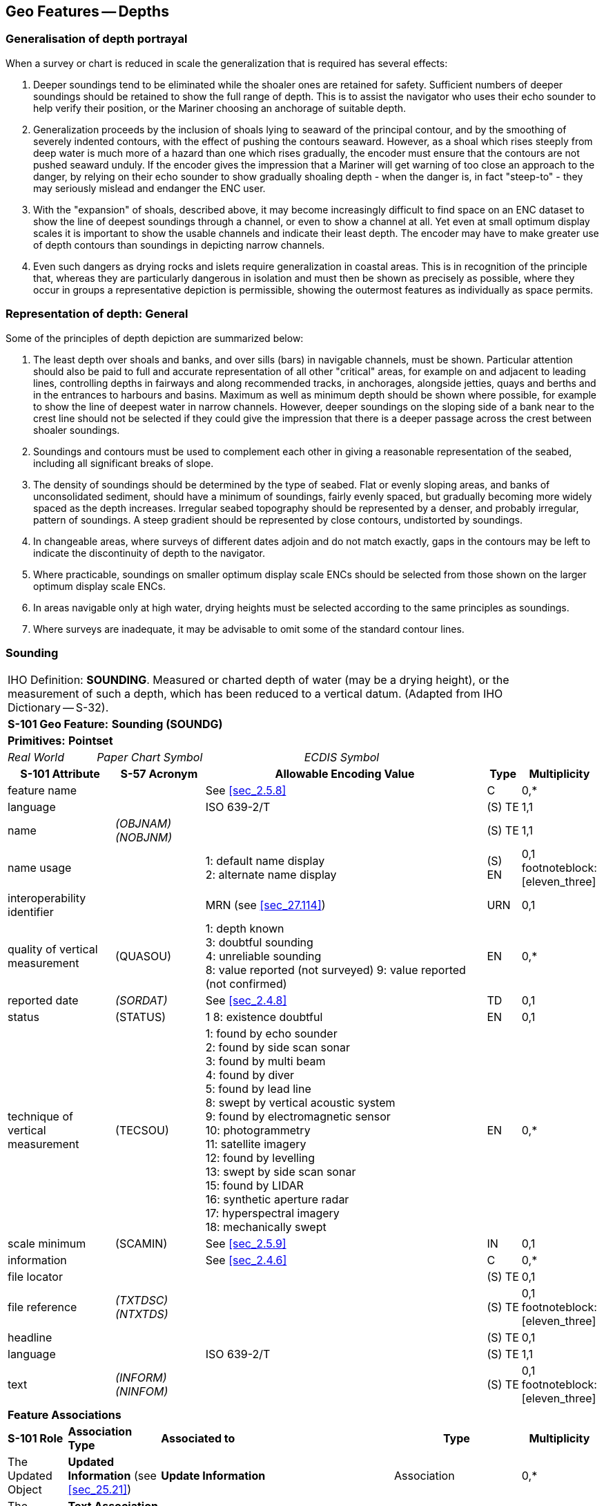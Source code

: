 
[[sec_11]]
== Geo Features -- Depths

[[sec_11.1]]
=== Generalisation of depth portrayal

When a survey or chart is reduced in scale the generalization that is required has several effects:

a. Deeper soundings tend to be eliminated while the shoaler ones are retained for safety. Sufficient numbers of deeper soundings should be retained to show the full range of depth. This is to assist the navigator who uses their echo sounder to help verify their position, or the Mariner choosing an anchorage of suitable depth.

b. Generalization proceeds by the inclusion of shoals lying to seaward of the principal contour, and by the smoothing of severely indented contours, with the effect of pushing the contours seaward. However, as a shoal which rises steeply from deep water is much more of a hazard than one which rises gradually, the encoder must ensure that the contours are not pushed seaward unduly. If the encoder gives the impression that a Mariner will get warning of too close an approach to the danger, by relying on their echo sounder to show gradually shoaling depth - when the danger is, in fact "steep-to" - they may seriously mislead and endanger the ENC user.

c. With the "expansion" of shoals, described above, it may become increasingly difficult to find space on an ENC dataset to show the line of deepest soundings through a channel, or even to show a channel at all. Yet even at small optimum display scales it is important to show the usable channels and indicate their least depth. The encoder may have to make greater use of depth contours than soundings in depicting narrow channels.

d. Even such dangers as drying rocks and islets require generalization in coastal areas. This is in recognition of the principle that, whereas they are particularly dangerous in isolation and must then be shown as precisely as possible, where they occur in groups a representative depiction is permissible, showing the outermost features as individually as space permits.

[[sec_11.2]]
=== Representation of depth: General

Some of the principles of depth depiction are summarized below:

. The least depth over shoals and banks, and over sills (bars) in navigable channels, must be shown. Particular attention should also be paid to full and accurate representation of all other "critical" areas, for example on and adjacent to leading lines, controlling depths in fairways and along recommended tracks, in anchorages, alongside jetties, quays and berths and in the entrances to harbours and basins. Maximum as well as minimum depth should be shown where possible, for example to show the line of deepest water in narrow channels. However, deeper soundings on the sloping side of a bank near to the crest line should not be selected if they could give the impression that there is a deeper passage across the crest between shoaler soundings.

. Soundings and contours must be used to complement each other in giving a reasonable representation of the seabed, including all significant breaks of slope.

. The density of soundings should be determined by the type of seabed. Flat or evenly sloping areas, and banks of unconsolidated sediment, should have a minimum of soundings, fairly evenly spaced, but gradually becoming more widely spaced as the depth increases. Irregular seabed topography should be represented by a denser, and probably irregular, pattern of soundings. A steep gradient should be represented by close contours, undistorted by soundings.

. In changeable areas, where surveys of different dates adjoin and do not match exactly, gaps in the contours may be left to indicate the discontinuity of depth to the navigator.

. Where practicable, soundings on smaller optimum display scale ENCs should be selected from those shown on the larger optimum display scale ENCs.

. In areas navigable only at high water, drying heights must be selected according to the same principles as soundings.

. Where surveys are inadequate, it may be advisable to omit some of the standard contour lines.

[[sec_11.3]]
=== Sounding

[cols="192,102,64,158,158,386,351,351,84,154", options="unnumbered"]
|===
9+| [underline]#IHO Definition:# *SOUNDING*. Measured or charted depth of water (may be a drying height), or the measurement of such a depth, which has been reduced to a vertical datum. (Adapted from IHO Dictionary -- S-32). |
9+| *[underline]#S-101 Geo Feature:#* *Sounding (SOUNDG)* |
9+| *[underline]#Primitives:#* *Pointset* |
2+| _Real World_

4+| _Paper Chart Symbol_

3+| _ECDIS Symbol_

|

3+h| S-101 Attribute 2+h| S-57 Acronym 3+h| Allowable Encoding Value h| Type h| Multiplicity
3+| feature name
2+|

3+| See <<sec_2.5.8>>
| C
| 0,*

3+| language
2+|

3+| ISO 639-2/T
| (S) TE
| 1,1

3+| name
2+| _(OBJNAM) (NOBJNM)_
3+|

| (S) TE
| 1,1

3+| name usage
2+|

3+|
1: default name display +
2: alternate name display +
| (S) EN
| 0,1 footnoteblock:[eleven_three]

3+| interoperability identifier
2+|

3+| MRN (see <<sec_27.114>>)
| URN
| 0,1

3+| quality of vertical measurement 2+| (QUASOU) 3+|
1: depth known +
3: doubtful sounding +
4: unreliable sounding +
8: value reported (not surveyed)
9: value reported (not confirmed) | EN | 0,*
3+| reported date 2+| _(SORDAT)_ 3+| See <<sec_2.4.8>> | TD | 0,1
3+| status 2+| (STATUS) 3+| 1
8: existence doubtful | EN | 0,1
3+| technique of vertical measurement 2+| (TECSOU) 3+|
1: found by echo sounder +
2: found by side scan sonar +
3: found by multi beam +
4: found by diver +
5: found by lead line +
8: swept by vertical acoustic system +
9: found by electromagnetic sensor +
10: photogrammetry +
11: satellite imagery +
12: found by levelling +
13: swept by side scan sonar +
15: found by LIDAR +
16: synthetic aperture radar +
17: hyperspectral imagery +
18: mechanically swept | EN | 0,*
3+| scale minimum 2+| (SCAMIN) 3+| See <<sec_2.5.9>> | IN | 0,1
3+| information
2+|

3+| See <<sec_2.4.6>>
| C
| 0,*

3+| file locator
2+|

3+|

| (S) TE
| 0,1

3+| file reference
2+| _(TXTDSC) (NTXTDS)_
3+|

| (S) TE
| 0,1 footnoteblock:[eleven_three]

3+| headline
2+|

3+|

| (S) TE
| 0,1

3+| language
2+|

3+| ISO 639-2/T
| (S) TE
| 1,1

3+| text
2+| _(INFORM) (NINFOM)_
3+|

| (S) TE
| 0,1 footnoteblock:[eleven_three]

9+| *Feature Associations* |
| *S-101 Role* 3+| *Association Type* 3+| *Associated to* 2+h| Type h| Multiplicity
| The Updated Object 3+| *Updated Information* (see <<sec_25.21>>) 3+| *Update Information* 2+| Association | 0,*
| The Position Provider 3+| *Text Association* (see <<sec_25.17>>). 3+| *Text Placement* 2+| Composition | 0,1
| - 3+| *Additional Information* (see <<sec_25.1>>) 3+| *Nautical Information* 2+| Association | 0,*
| - 3+| *Spatial Association* (see <<sec_25.15>>) 3+| *Spatial Quality* 2+| Association | 0,*

|===

[[eleven_three]]
[NOTE]
--
Complex attribute *feature name*, sub-attribute *name usage* is mandatory if the name is intended to be displayed when display of names is enabled by the Mariner. See <<sec_2.5.8>>.

For each instance of *information*, at least one of the sub-attributes *file reference* or *text* must be populated.
--

[underline]#INT 1 Reference:# I 10, 14, 15

[[sec_11.3.1]]
==== Soundings (see S-4 -- B-412 and B-413.1)

A sounding associated with a rock or coral pinnacle which is an obstruction to navigation must be encoded using the feature *Underwater/Awash Rock* (INT1 -- K14, see <<sec_13.4>>) with attribute *value of sounding* populated with the value of the sounding.

The geometry of soundings and no bottom found depths (see <<sec_11.8>>) is held in a 3-dimensional array (latitude, longitude, depth). In the interests of efficiency, multiple soundings should be encoded in one spatial type (known as "grouping" of soundings), provided that all the spatial and geo feature attributes are common to the group and all soundings in the group are related to the same sounding datum (see <<sec_3.9>>).

As the sounding multiplication factor (CMFZ) for ENC is 10, soundings may be encoded to one decimal place of a metre. Drying soundings must be indicated by a negative value.

For soundings surrounded by a danger line, see <<sec_13.1;and!sec_13.2>>.

Population of the attributes *quality of vertical measurement*, *reported date* and the spatial attribute *quality of horizontal measurement* are described in the Table below:

[[table_11-1]]
.Soundings -- Attribute encoding
[cols="192,102,64,158,158,386"]
|===
h| Sounding h| S-4 h| INT 1 h| quality of horizontal measurement h| quality of vertical measurement h| Remarks

| In true position | B-412.1 | I10 | | _1_ or _<undefined>_ |

| Out of position on paper chart | B-412.2 | I11I12 | | _1_ or _<undefined>_
| Spatial type must be encoded at the true position. There is no "sounding, out of position" in an ENC.

| Lower reliability | B-412.4 | I14 | _4_ | _4_ |

| Drying | B-413 | I15 | | _1_ or _<undefined>_ | Negative value

| Doubtful | B-424.4 | I2 | | _3_
| Existence doubtful should be encoded using *status* = _18_

| Reported but not confirmed | | I3I4 | _4_ | _9_
| If available, the year of report must be encoded using the attribute *reported date*

|===

[underline]#Remarks:#

* Encoders are advised to use caution when considering encoding soundings that are shoaler than the range of depth of the surrounding depth area, as *Sounding* features will not be displayed when utilising some ECDIS display settings. Where it is considered that a sounding that is shoaler than the range of depth of the surrounding depth area may be a hazard to navigation, encoders should preferably conduct further investigation of source material in order to encode additional depth contour and depth area information more relevant to the sounding. Alternatively, encoders may consider using an alternate feature (for example*Obstruction*) to encode the depth.
* The attribute *technique of vertical measurement* must only be populated for *Sounding* features if it is different from the value of *technique of vertical measurement* encoded on an overlapping *Quality of Survey* feature (see <<sec_3.11>>); and the information is considered to be important to navigation.
* Where *Sounding* features are covered by the Meta feature *Quality of Survey*, the attribute *quality of vertical measurement* must not be populated unless different from the value of *quality of vertical measurement* populated for the *Quality of Survey*.
* An instance of the information type *Spatial Quality* (see <<sec_25.4>>) may be associated to the sounding geometry, using the association *Spatial Association*, to indicate, where required, that the horizontal position and/or the vertical uncertainty for the sounding(s) is of different (higher or lower) accuracy than indicated by the underlying *Quality of Bathymetric Data* Meta feature (see <<sec_3.8>>). See also <<sec_3.8.1.3>>(Sounding uncertainty).
* Where a named isolated shoal is indicated in the dataset by a single encoded sounding, the name of the shoal must be encoded, where required, using the complex attribute *feature name* on the *Sounding* feature. Where the named isolated shoal is indicated by two or more soundings (and possibly other submerged features), the name of the shoal must be encoded, where required, using a *Sea Area/Named Water Area* feature (see <<sec_2.5.8;and!sec_9.1>>).
* Encoders must exercise caution when using the option to group soundings; particularly where they are included in an ENC Update as this may impact negatively on ECDIS performance regarding Mariner interrogation of Updates. When grouping soundings in an ENC dataset, creation of excessively large sounding groups should be avoided so as to reduce the impact when a sounding is to be removed by ENC Update; and new soundings to be added by ENC Update should not be added to already existing sounding groups.
* For depths indicated as no bottom found, see <<sec_11.8>>.

[underline]#Distinction:# Depth Area; Depth -- No Bottom Found; Obstruction; Underwater/Awash Rock; Wreck.

[[sec_11.4]]
=== Dredged area

[cols="539,804,804,804,804,804,804,804,294,539", options="unnumbered"]
|===
10+| [underline]#IHO Definition:# *DREDGED AREA*. An area of the bottom of a body of water which has been deepened by dredging. (IHO Dictionary -- S-32).
10+| *[underline]#S-101 Geo Feature:#* *Dredged Area (DRGARE)*
10+| *[underline]#Primitives:#* *Surface*

2+| _Real World_ 4+| _Paper Chart Symbol_ 4+| _ECDIS Symbol_

3+h| S-101 Attribute 2+h| S-57 Acronym 3+h| Allowable Encoding Value h| Type h| Multiplicity
3+| depth range maximum value 2+| (DRVAL2) 3+| DRVAL2 >= DRVAL1 | RE | 0,1
3+| depth range minimum value 2+| (DRVAL1) 3+| DRVAL1 <= DRVAL2 | RE | 1,1
3+| dredged date
2+| _(SORDAT)_
3+|

| TD
| 0,1

3+| feature name
2+|

3+| See <<sec_2.5.8>>
| C
| 0,*

3+| language
2+|

3+| ISO 639-2/T
| (S) TE
| 1,1

3+| name
2+| _(OBJNAM) (NOBJNM)_
3+|

| (S) TE
| 1,1

3+| name usage
2+|

3+|
1: default name display +
2: alternate name display +
| (S) EN
| 0,1 footnoteblock:[eleven_four]

3+| interoperability identifier
2+|

3+| MRN (see <<sec_27.114>>)
| URN
| 0,1

3+| maximum permitted draught
2+|

3+|

| RE
| 0,1

3+| quality of vertical measurement 2+| (QUASOU) 3+|
10: maintained depth +
11: not regularly maintained | EN | 0,1
3+| restriction 2+| (RESTRN) 3+|
1: anchoring prohibited +
2: anchoring restricted +
3: fishing prohibited +
4: fishing restricted +
5: trawling prohibited +
6: trawling restricted +
8: entry restricted +
11: diving prohibited +
12: diving restricted +
13: no wake +
16: discharging prohibited +
17: discharging restricted +
18: industrial or mineral exploration/development prohibited
19: industrial or mineral exploration/development restricted
20: drilling prohibited +
21: drilling restricted +
23: cargo transhipment (lightening) prohibited
25: stopping prohibited +
27: speed restricted +
39: swimming prohibited | EN | 0,*
3+| technique of vertical measurement 2+| (TECSOU) 3+|
1: found by echo sounder +
2: found by side scan sonar +
3: found by multi beam +
8: swept by vertical acoustic system +
9: found by electromagnetic sensor +
13: swept by side scan sonar +
15: found by LIDAR +
16: synthetic aperture radar +
17: hyperspectral imagery18 : mechanically swept | EN | 0,*
3+| vertical uncertainty
2+| _(SOUACC)_
3+|

| C
| 0,1

3+| uncertainty fixed
2+|

3+|

| (S) RE
| 1,1

3+| uncertainty variable factor
2+|

3+|

| (S) RE
| 0,1

3+| vessel speed limit
2+|

3+|

| C
| 0,*

3+| speed limit
2+|

3+|

| (S) RE
| 1,1

3+| speed units
2+|

3+|
2: kilometres per hour +
3: miles per hour +
4: knots +
| (S) EN
| 1,1

3+| vessel class
2+|

3+|

| (S) TE
| 0,1

3+| information
2+|

3+| See <<sec_2.4.6>>
| C
| 0,*

3+| file locator
2+|

3+|

| (S) TE
| 0,1

3+| file reference
2+| _(TXTDSC) (NTXTDS)_
3+|

| (S) TE
| 0,1 footnoteblock:[eleven_four]

3+| headline
2+|

3+|

| (S) TE
| 0,1

3+| language
2+|

3+| ISO 639-2/T
| (S) TE
| 1,1

3+| text
2+| _(INFORM) (NINFOM)_
3+|

| (S) TE
| 0,1 footnoteblock:[eleven_four]

10+| *Feature Associations*
| *S-101 Role* 3+| *Association Type* 3+| *Associated to* 2+h| Type h| Multiplicity
| The Auxiliary Feature 3+| *Fairway Auxiliary* (see <<sec_25.8>>) 3+| *Fairway* 2+| Association | 0,*
| The Updated Object 3+| *Updated Information* (see <<sec_25.21>>) 3+| *Update Information* 2+| Association | 0,*
| The Position Provider 3+| *Text Association* (see <<sec_25.17>>). 3+| *Text Placement* 2+| Composition | 0,1
| - 3+| *Additional Information* (see <<sec_25.1>>) 3+| *Nautical Information* 2+| Association | 0,*
| - 3+| *Spatial Association* (see <<sec_25.15>>) 3+| *Spatial Quality* 2+| Association | 0,*

|===

[[eleven_four]]
[NOTE]
--
Complex attribute *feature name*, sub-attribute *name usage* is mandatory if the name is intended to be displayed when display of names is enabled by the Mariner. See <<sec_2.5.8>>.

For each instance of *information*, at least one of the sub-attributes *file reference* or *text* must be populated.
--

[underline]#INT 1 Reference:# I 20-23

[[sec_11.4.1]]
==== Dredged areas (see S-4 -- B-414)

If it is required to encode dredged areas, this must be done using the feature *Dredged Area*.

[underline]#Remarks:#

* The attribute *depth range minimum value* must be used to encode the dredged depth for the dredged area. Where required, the attribute *depth range maximum depth* must be used to encode the deeper depth where a range of depths for the dredged area is indicated on the source.
* The boundary of a dredged area should not have coincident curve geo features encoded, unless part of the boundary corresponds to the shoreline (see <<sec_5.3.1>>).
* Dredged areas are often subject to siltation, resulting in shoaler depths being identified in the dredged area than the designed dredged depth. Where required, the shoal depths should be encoded using *Sounding*, with the appropriate underlying depth information (*Depth Area* and, if required, *Depth Contour*) to support the depths. Alternatively, the attribute *depth range maximum value* for the *Dredged Area* may be set to the designed dredged depth for the dredged area, and the attribute *depth range minimum value* set to the value of the shoalest depth, or a *Caution Area* feature may be encoded covering the shoaler depth area with the depth information provided using the complex attribute *information* (see <<sec_2.4.6>>). Where the shoal depths are close to the edge of the dredged area, the dredged area limit may be adjusted to exclude the shoal depths from the surface. See also S-4 -- B-414.5.
* The attribute *source date* may be used to encode the year of the latest control survey for dredged areas where the dredged depth is not maintained. For dredged areas where the dredged depth is maintained, it is not required to indicate the year of dredging.
* Where the complex attribute *vertical uncertainty* is populated for a *Dredged Area* feature, it must not be equivalent to or degrade the uncertainty indicated by the complex attribute *vertical uncertainty* for the underlying *Quality of Bathymetric Data* Meta feature (see <<sec_3.8;and!sec_24.5>>).
* For additional guidance regarding the encoding of vessel speed limits, see <<sec_17.4>>.
* *Dredged Area* features are part of the Skin of the Earth.

[underline]#Distinction:# Depth Area; Dumping Ground; Swept Area.

[[sec_11.5]]
=== Swept area

[cols="539,804,804,804,804,804,804,804,294,539", options="unnumbered"]
|===
10+| [underline]#IHO Definition:# *SWEPT AREA*. An area that has been determined to be clear of navigational dangers to a specified depth. (IHO Dictionary -- S-32).
10+| *[underline]#S-101 Geo Feature:#* *Swept Area (SWPARE)*
10+| *[underline]#Primitives:#* *Surface*

2+| _Real World_ 4+| _Paper Chart Symbol_ 4+| _ECDIS Symbol_

3+h| S-101 Attribute 2+h| S-57 Acronym 3+h| Allowable Encoding Value h| Type h| Multiplicity
3+| depth range minimum value
2+| (DRVAL1)
3+|

| RE
| 1,1

3+| interoperability identifier
2+|

3+| MRN (see <<sec_27.114>>)
| URN
| 0,1

3+| swept date
2+| _(SORDAT)_
3+|

| TD
| 0,1

3+| scale minimum 2+| (SCAMIN) 3+| See <<sec_2.5.9>> | IN | 0,1
3+| information
2+|

3+| See <<sec_2.4.6>>
| C
| 0,*

3+| file locator
2+|

3+|

| (S) TE
| 0,1

3+| file reference
2+| _(TXTDSC) (NTXTDS)_
3+|

| (S) TE
| 0,1 footnote:eleven_five[For each instance of *information*, at least one of the sub-attributes *file reference* or *text* must be populated.]

3+| headline
2+|

3+|

| (S) TE
| 0,1

3+| language
2+|

3+| ISO 639-2/T
| (S) TE
| 1,1

3+| text
2+| _(INFORM) (NINFOM)_
3+|

| (S) TE
| 0,1 footnote:eleven_five[]

10+| *Feature Associations*
| *S-101 Role* 3+| *Association Type* 3+| *Associated to* 2+h| Type h| Multiplicity
| The Auxiliary Feature 3+| *Fairway Auxiliary* (see <<sec_25.8>>) 3+| *Fairway* 2+| Association | 0,*
| The Updated Object 3+| *Updated Information* (see <<sec_25.21>>) 3+| *Update Information* 2+| Association | 0,*
| The Position Provider 3+| *Text Association* (see <<sec_25.17>>). 3+| *Text Placement* 2+| Composition | 0,1
| - 3+| *Additional Information* (see <<sec_25.1>>) 3+| *Nautical Information* 2+| Association | 0,*
| - 3+| *Spatial Association* (see <<sec_25.15>>) 3+| *Spatial Quality* 2+| Association | 0,*

|===

[underline]#INT 1 Reference:# I 24

[[sec_11.5.1]]
==== Swept areas (see S-4 -- B-415)

If it is required to encode a swept area, it must be done using the feature *Swept Area*.

Spot soundings and depth contours shown in these areas must be encoded using *Sounding* and *Depth Contour* features. A Meta feature *Quality of Bathymetric Data* must be encoded to provide quality information for the *Swept Area* (see <<sec_3.8>>). The *depth range maximum* value for the *Quality of Bathymetric Data* feature must be equal to the swept depth (*depth range minimum*) value for the *Swept Area*. The complex attribute*vertical uncertainty* (*uncertainty fixed*) may be used on the *Quality of Bathymetric Data* or on the associated *Spatial* **Quality** feature (see <<sec_24.5>>) to specify the uncertainty of the swept depth value, or otherwise must be populated as __0__; *horizontal position uncertainty* (*uncertainty fixed*) on the *Quality of Bathymetric Data* or on the associated *Spatial* **Quality** must be populated as _0_. Where required, a separate *Quality of Bathymetric Data* feature must be encoded to provide depth or positional accuracy information for any underlying bathymetry within the swept area.

[[fig_11-1]]
.Swept areas -- Quality of bathymetric data
image::figure-11-1.png["",657,402]

Even if the area contains no spot soundings or depth contours, a *Swept Area* feature must overlap *Depth Area* or *Dredged Area* features. If there is insufficient depth information to allow the attributes *depth range minimum value* and *depth range maximum value* to be encoded on a *Depth Area* or *Dredged Area* feature, *depth range minimum value* should be set to the swept depth and *depth range maximum value* should be set to an empty (null) value.

[underline]#Remarks:#

* The attribute *depth range minimum value* must be used to encode the swept depth for the swept area.
* Where required, the date of sweeping must be populated using the attribute *swept date*.
* *Swept Area* features must not overlap.

[underline]#Distinction:# Depth Area; Dredged Area; Unsurveyed Area.

[[sec_11.6]]
=== Depth contour

[cols="539,804,804,804,804,804,804,804,294,539", options="unnumbered"]
|===
10+| [underline]#IHO Definition:# *DEPTH CONTOUR*. A line connecting points of equal water depth which is sometimes significantly displaced outside of soundings, symbols, and other chart detail for clarity as well as generalization. Depth contours therefore often represent an approximate location of the line of equal depth as related to the surveyed line delineated on the source. (IHO Dictionary -- S-32).
10+| *[underline]#S-101 Geo Feature:#* *Depth Contour (DEPCNT)*
10+| *[underline]#Primitives:#* *Curve*

2+| _Real World_ 4+| _Paper Chart Symbol_ 4+| _ECDIS Symbol_

3+h| S-101 Attribute 2+h| S-57 Acronym 3+h| Allowable Encoding Value h| Type h| Multiplicity
3+| interoperability identifier
2+|

3+| MRN (see <<sec_27.114>>)
| URN
| 0,1

3+| value of depth contour
2+| (VALDCO)
3+|

| RE
| 1,1

3+| scale minimum 2+| (SCAMIN) 3+| See <<sec_2.5.9>> | IN | 0,1
3+| information
2+|

3+| See <<sec_2.4.6>>
| C
| 0,*

3+| file locator
2+|

3+|

| (S) TE
| 0,1

3+| file reference
2+| _(TXTDSC) (NTXTDS)_
3+|

| (S) TE
| 0,1 footnote:eleven_six[For each instance of *information*, at least one of the sub-attributes *file reference* or *text* must be populated.]

3+| headline
2+|

3+|

| (S) TE
| 0,1

3+| language
2+|

3+| ISO 639-2/T
| (S) TE
| 1,1

3+| text
2+| _(INFORM) (NINFOM)_
3+|

| (S) TE
| 0,1 footnote:eleven_six[]

10+| *Feature Associations*
| *S-101 Role* 3+| *Association Type* 3+| *Associated to* 2+h| Type h| Multiplicity
| The Updated Object 3+| *Updated Information* (see <<sec_25.21>>) 3+| *Update Information* 2+| Association | 0,*
| - 3+| *Additional Information* (see <<sec_25.1>>) 3+| *Nautical Information* 2+| Association | 0,*
| - 3+| *Spatial Association* (see <<sec_25.15>>) 3+| *Spatial Quality* 2+| Association | 0,*

|===

[underline]#INT 1 Reference:# I 15, 30, 31

[[sec_11.6.1]]
==== Depth contours (see S-4 -- B-404.2; B-410; B-411 to B-411.5; B-413 and B-413.1)

The standard series of depth contour linesto be encoded for ENC is: drying line (0 contour -- where tides are appreciable), 2, 5, 10, 15, 20, 30, 50, 100, 200, 300, 400, 500, 1000, 2000 metres, etc. The 2, 5 and/or 15 metre contours may be omitted where they serve no useful purpose, and on smaller optimum display scale ENC data all depth contours to 30 metres (1:1500000 and 1:3000000 optimum display scales) or 200 metres (1:10000000 optimum display scale) should be omitted. It is not necessary for the complete sequence of contours to be shown, for example on steep slopes and around isolated pinnacles.

Supplementary contours, for example at 3, 8, 25, 40, 75 metres and multiples of 10 or 100 metres may be shown, if the available data permit, to delineate particular bathymetric features where soundings would otherwise be the only depth information over a large area, or for the benefit of particular categories of shipping. The 2500 metre contour may be required for measuring Continental Shelf limits (see UNCLOS Article 76).

On the larger optimum display scale ENC datasets, for example datasets intended for harbour navigation or berthing; or in areas where vessel under keel clearance is critical, a smaller contour interval may be used (for example 1 metre, or 0.1 metre if it is desired to provide the same depth accuracy as for soundings) in the depth range suitable for the deepest draught vessels that may navigate in the area. Such encoding is intended to best utilize the safety depth indication functionality of the ECDIS.

The boundary of a drying rocky area (see INT1 - J20) or coral reef (see INT1 - J22) may be coincident with the zero metre contour (see '_fg_' in the Figure). If it is required to encode this boundary, it must be done using the feature *Depth Contour* with the attribute *value of depth contour* = _0_.

On the source, the presentation of contours in areas of steep slope is sometimes generalised so that closely spaced contours are removed to leave a single contour (see '_ab_' in Figure). In such cases, this contour must be encoded using the shallowest depth of the slope.

Wherever possible, contours must be closed, or connected to the border of the dataset, a coastline feature or another contour, in order to define closed areas.

Spatial quality associated with contours may be encoded using the *Spatial Quality* information type, attribute *quality of* **horizontal measurement** (see <<sec_28.14>>). This should only be encoded if the spatial quality of the contour(s) is different to that indicated for the overall quality of the bathymetric data in the area as described for the underlying *Quality of Bathymetric Data* Meta feature (see <<sec_3.8>>). However, in order to provide an additional indication to the mariner of areas of lower reliability bathymetric data, contours in depths of 30 metres or less may have the attribute *quality of* **horizontal measurement** on the associated *Spatial Quality* information type populated with value _4_ (approximate).

[[fig_11-2]]
.Depth contours
image::figure-11-1.png[286,459]

[underline]#Remarks:#

* Encoded drying contours must be indicated by negative values for the attribute *value of depth contour*.

[underline]#Distinction:# Coastline; Depth Area; Sounding.

[[sec_11.7]]
=== Depth area

[cols="539,804,804,804,804,804,804,804,294,539", options="unnumbered"]
|===
10+| [underline]#IHO Definition:# *DEPTH AREA*. A water area whose depth is within a defined range of values. (S-57 Edition 3.1, Appendix A -- Chapter 1, Page 1.51, November 2000).
10+| *[underline]#S-101 Geo Feature:#* *Depth Area (DEPARE)*
10+| *[underline]#Primitives:#* *Surface*

2+| _Real World_ 4+| _Paper Chart Symbol_ 4+| _ECDIS Symbol_

3+h| S-101 Attribute 2+h| S-57 Acronym 3+h| Allowable Encoding Value h| Type h| Multiplicity
3+| depth range maximum value 2+| (DRVAL2) 3+| DRVAL2 > DRVAL1 | RE | 1,1
3+| depth range minimum value 2+| (DRVAL1) 3+| DRVAL1 < DRVAL2 | RE | 1,1
3+| interoperability identifier
2+|

3+| MRN (see <<sec_27.114>>)
| URN
| 0,1

3+| information
2+|

3+| See <<sec_2.4.6>>
| C
| 0,*

3+| file locator
2+|

3+|

| (S) TE
| 0,1

3+| file reference
2+| _(TXTDSC) (NTXTDS)_
3+|

| (S) TE
| 0,1 footnote:eleven_seven[For each instance of *information*, at least one of the sub-attributes *file reference* or *text* must be populated.]

3+| headline
2+|

3+|

| (S) TE
| 0,1

3+| language
2+|

3+| ISO 639-2/T
| (S) TE
| 1,1

3+| text
2+| _(INFORM) (NINFOM)_
3+|

| (S) TE
| 0,1 footnote:eleven_seven[]

10+| *Feature Associations*
| *S-101 Role* 3+| *Association Type* 3+| *Associated to* 2+h| Type h| Multiplicity
| The Updated Object 3+| *Updated Information* (see <<sec_25.21>>) 3+| *Update Information* 2+| Association | 0,*
| - 3+| *Additional Information* (see <<sec_25.1>>) 3+| *Nautical Information* 2+| Association | 0,*
| - 3+| *Spatial Association* (see <<sec_25.15>>) 3+| *Spatial Quality* 2+| Association | 0,*

|===

[underline]#INT 1 Reference:#

[[sec_11.7.1]]
==== Depth areas (see S-4 -- B-410)

The sea area, the intertidal area and the navigable parts of rivers, lakes and canals must be divided into depth areas, each of them having a range of depth.

As many depth areas as possible must be created using encoded depth contours.

[underline]#Remarks:#

* The value of *depth range maximum value* for the deepest *Depth Area* on the ENC dataset should be encoded with the next deepest depth contour from the standard range of depth contours appropriate to the optimum display scale of the ENC data (see <<sec_11.6.1>>), noting that the depth ranges used for adjoining ENC datasets of the same or similar optimum display scale must also be considered.
* *Depth Area* features are part of the Skin of the Earth.

[[sec_11.7.2]]
==== Geometry of depth areas

Where surfaces are not closed on the source, it may be necessary to close these surfaces using edges without associated curve features. This is mandatory at the boundary of a dataset (see <<fig_11-3>> below).

In <<fig_11-3>> below, the annotation "**min**" equates to the attribute *depth range minimum value* and the annotation "**max**" equates to the attribute *depth range maximum value*.

[[fig_11-3]]
.Geometry of depth areas
image::figure-11-3.png[545,204]

[underline]#Remarks:#

* For short isolated sections of *Depth Contour* features such as (_fi_), it is up to the producing authority whether to encode the small areas (_efije_ and _fghif_) as separate *Depth Area* features, or to encode only the curve (_fi_) as a floating *Depth Contour* feature within a single *Depth Area* (_abcda_) having attributes *depth range minimum value* = _5_ and *depth range maximum value* = _20_.

NOTE: In <<fig_11-3>>, if the optional *Depth Area* features are encoded, the depth area (_abcda_) will be split into two separate *Depth Area* features (_abgea_) and (_jhcdj_), both having *depth range minimum value* = _5_ and *depth range maximum value* = _20_.

[[sec_11.7.3]]
==== Use of attributes depth range minimum value and depth range maximum value for depth areas in general

For each depth area, *depth range minimum value* and *depth range maximum value* should be encoded with the values corresponding to the shallowest and deepest depths in that area. These values, except for the shallowest and deepest areas, should be chosen from the values of the depth contours encoded in the dataset, however the values for isolated shallow or deep areas may be taken from the shallowest or deepest measured depth (see items 2 and 3 in <<fig_11-4>> below).

A drying area, within which a drying height is indicated without a true position, should be encoded using a *Depth Area* feature, with *depth range minimum value* set to the value of the drying height and *depth range maximum value* set to a dataset contour value (usually zero). Alternatively, *depth range minimum value* for the *Depth Area* may be set to --H (see NOTE (a) associated with <<fig_11-4>> below for definition of H), with the drying height encoded using the complex attribute *information* (see <<sec_2.4.6>>), sub-attribute *text*(for example_Dries 1.4_).

If a depth area is adjacent to a non-navigable waterway, a closing curve (that is, no curve geo feature) should be encoded at the boundary between navigable and non-navigable waters. See <<sec_11.7.4>>.

In <<fig_11-4>> below, the annotation "**min**" equates to the attribute *depth range minimum value* and the annotation "**max**" equates to the attribute *depth range maximum value*.

[[fig_11-4]]
.Depth areas
image::figure-11-4.png[454,442]

**NOTE (a)**: H = Height of the coastline datum above sounding datum, or a rounded value (for example (1) the value of the highest drying contour indicated on the source document; or (2) zero, if the coastline datum is the same as the sounding datum).

In the following clauses, the paragraph numbers refer to the item numbers in <<fig_11-4>>. These clauses do not cover all encoding scenarios.

. If the depth area is bounded by two or more depth contours:
+
--
* *depth range minimum value* should take the value of the dataset depth contour immediately shallower than the value of *depth range maximum value*.
* *depth range maximum value* should take the value of the deepest depth contour bounding the area.
--

. If the depth area is only bounded by one depth contour andthe deepest depth is shown by a depth contour, and the shallowest depth is shown by a sounding (an isolated shoal area):
+
--
* *depth range minimum value* should take the value of the dataset depth contour immediately shallower than the value of the sounding or ‑H. However if the shallowest sounding within the area is considered to be the least depth of the shoal, *depth range minimum value* may be populated with the value of this sounding.
* *depth range maximum value* should take the value of the depth contour.

NOTE: In the case where the shallowest depth in the area is equal to the bounding depth contour, both *depth range minimum value* and *depth range maximum value* may be populated with the value of the depth contour.
--

. If the depth area is only bounded by one depth contour andthe deepest depth is shown by a sounding and the shallowest depth is shown by a depth contour (an isolated deep area):
+
--
* *depth range minimum value* should take the value of the depth contour.
* *depth range maximum value* should take the value of the dataset depth contour immediately deeper than or equal to the value of the sounding. However if the deepest sounding within the area is considered to be the deepest depth of the deep, *depth range maximum value* may be populated with the value of this sounding.
--

. If the shallowest depth is defined by the coastline:
+
--
* *depth range minimum value* should take the value of -H.
* *depth range maximum value* should take the value of the shallowest dataset depth contour bounding the area.
--

. If the depth area is bounded by only one depth contour, contains no soundings, and is a shoal:
+
--
* *depth range minimum value* should take the value of the dataset depth contour immediately shallower than the value of the depth contour, or -H.
* *depth range maximum value* should take the value of the depth contour.
--

. If the depth area is bounded by only one depth contour, contains no soundings, and is a deep:
+
--
* *depth range minimum value* should take the value of the depth contour.
* *depth range maximum value* should take the value of the standard depth contour immediately deeper than the value of the depth contour.
--

. If the depth area is bounded by an incomplete depth contour on one side (such as in incompletely surveyed area), and a complete depth contour on the other:
+
--
* These areas are optional. See <<sec_11.7.2>> above and associated <<fig_11-3>>.
--

. If the depth area is bounded by complete depth contours, but contains an incomplete (floating) depth contour:
+
--
* *depth range minimum value* should take the value of the shallowest depth contour.
* *depth range maximum value* should take the value of the deepest depth contour.

NOTE: Where the optional depth areas in paragraph 7 above are encoded, this will result in two discrete *Depth Area* features, one on each side of the encoded optional depth areas. See <<sec_11.7.2>> above and associated <<fig_11-3>>.
--

[[sec_11.7.4]]
==== Rivers, canals, lakes, basins, locks

Where these areas are navigable at the optimum display scale for the ENC data, they must be encoded using the Skin of the Earth features *Depth Area*, *Dredged Area* or *Unsurveyed Area*, and coastline-type features *Coastline* or *Shoreline Construction*. If it is required to encode the nature and name of the area, it must be done using the feature *Sea Area/Named Water Area*.

Where these areas are required and are not navigable at the optimum display scale for the ENC data, they must be encoded using the features *River*, *Canal* or *Lake*. These features must be covered by *Land Area*features.

[[sec_11.7.5]]
==== Areas of continual change (see S-4 -- B-416)

If it is required to encode an area of continually changing bathymetry, it must be done by populating the attribute *category of temporal variation* = _2_ (likely to change and significant shoaling expected) or _3_ (likely to change but significant shoaling not expected) for the underlying *Quality of Bathymetric Data* feature (see <<sec_3.8>>).

Such areas must always overlap *Depth Area* features.

An area on the source with the indication "Less water" should be encoded using the feature *Caution Area* (see <<sec_16.10>>). Caution notes in such areas must be encoded using the complex attribute *information* (see <<sec_2.4.6>>).

If it is required to encode sandwaves, this must be done using the feature *Sandwave* (see <<sec_12.4>>).

[underline]#Distinction:# Depth Contour; Dredged Area; Obstruction; Sea Area/Named Water Area; Sounding; Unsurveyed Area; Wreck.

[[sec_11.8]]
=== Depth -- no bottom found

[cols="539,804,804,804,804,804,804,804,294,539", options="unnumbered"]
|===
10+| [underline]#IHO Definition:# *DEPTH --**NO BOTTOM FOUND*. Upon investigation the bottom was not found at this depth. (Adapted from IHO Dictionary -- S-32).
10+| *[underline]#S-101 Geo Feature:#* *Depth -- No Bottom Found* __**(SOUNDG)**__
10+| *[underline]#Primitives:#* *Pointset*

2+| _Real World_ 4+| _Paper Chart Symbol_ 4+| _ECDIS Symbol_

3+h| S-101 Attribute 2+h| S-57 Acronym 3+h| Allowable Encoding Value h| Type h| Multiplicity
3+| interoperability identifier
2+|

3+| MRN (see <<sec_27.114>>)
| URN
| 0,1

3+| technique of vertical measurement 2+| (TECSOU) 3+|
1: found by echo sounder +
2: found by side scan sonar +
3: found by multi beam +
5: found by lead line +
8: swept by vertical acoustic system +
9: found by electromagnetic sensor +
13: swept by side scan sonar +
15: found by LIDAR +
16: synthetic aperture radar +
17: hyperspectral imagery +
18: mechanically swept | EN | 0,*
3+| scale minimum 2+| (SCAMIN) 3+| See <<sec_2.5.9>> | IN | 0,1
3+| information
2+|

3+| See <<sec_2.4.6>>
| C
| 0,*

3+| file locator
2+|

3+|

| (S) TE
| 0,1

3+| file reference
2+| _(TXTDSC) (NTXTDS)_
3+|

| (S) TE
| 0,1 footnote:eleven_eight[For each instance of *information*, at least one of the sub-attributes *file reference* or *text* must be populated.]

3+| headline
2+|

3+|

| (S) TE
| 0,1

3+| language
2+|

3+| ISO 639-2/T
| (S) TE
| 1,1

3+| text
2+| _(INFORM) (NINFOM)_
3+|

| (S) TE
| 0,1 footnote:eleven_eight[]

10+| *Feature Associations*
| *S-101 Role* 3+| *Association Type* 3+| *Associated to* 2+h| Type h| Multiplicity
| The Updated Object 3+| *Updated Information* (see <<sec_25.21>>) 3+| *Update Information* 2+| Association | 0,*
| - 3+| *Additional Information* (see <<sec_25.1>>) 3+| *Nautical Information* 2+| Association | 0,*
| - 3+| *Spatial Association* (see <<sec_25.15>>) 3+| *Spatial Quality* 2+| Association | 0,*

|===

[underline]#INT 1 Reference:# I 13

[[sec_11.8.1]]
==== No bottom found depths (see S-4 -- B-412.3)

If it is required to encode a depth at a point at which it is indicated as having no bottom found at the value shown, it must be done using the feature *Depth -- No Bottom Found*.

The geometry of soundings (see <<sec_11.3.1>>) and no bottom found depths is held in a 3-dimensional array (latitude, longitude, depth). In the interests of efficiency, multiple no bottom found depths should be encoded in one spatial type, provided that all the spatial and geo feature attributes are common to the group and all no bottom found depths in the group are related to the same sounding datum (see <<sec_3.9>>).

Even though the sounding multiplication factor (CMFZ) for ENC is {10}, no bottom found depths must be encoded to a whole metre value.

[underline]#Remarks:#

* For encoding areas that have been systematically surveyed and for which the depth has not been found (for example, for LIDAR surveys), see <<sec_11.5.1>>.

[underline]#Distinction:# Depth Area; Sounding; Swept Area.

[[sec_11.9]]
=== Areas with inadequate depth information

[[sec_11.9.1]]
==== Inadequately surveyed areas (see S-4 -- B-417)

Inadequately surveyed areasmay be defined as those areas where bathymetry is based on older lead line surveys or other surveys which are either open in nature (for example reconnaissance surveys), or are not hydrographic surveys (for example seismic surveys). These types of surveys are inadequate for identifying all shoals that may exist between lines of soundings, or may not be "shoal-biased" in their selection of recorded depths.

An inadequately surveyed area should be encoded using either an *Unsurveyed Area* feature, within which soundings and contours may be encoded (but not depth areas), or using *Depth Area* features. The attributes *depth range minimum value* and *depth range maximum value* for such depth areas should have explicit values.

The area must also be covered by *Quality of Bathymetric Data* features (see <<sec_3.8>>), having appropriate attribute values, usually *category of temporal variation* = _6_ (unassessed), *features detected* (*significant features detected*) = __False__, and *full seafloor coverage achieved* = _False_. Further information may be given using the Meta feature *Quality of Survey* (see <<sec_3.11>>), where appropriate.

A cautionary note should also be encoded using a *Caution Area* feature of type surface (see <<sec_16.11>>), complex attribute *information* (see <<sec_2.4.6>>).

[[sec_11.9.2]]
==== Bathymetry in areas of minimal depiction of detail on paper charts

Where areas of little or no depth information exist within a specified ENC usage, they should be encoded using one of the following options:

[[sec_11.9.2.1]]
===== Areas of omitted bathymetry

Encoders are advised that when encoding areas of bathymetry from paper charts containing minimal depth detail at scales that correspond to the optimum display scale for the data, to consult larger scale paper charts or optimum display scale ENC datasets and generalise the bathymetry from this data. This is done to ensure that sufficient information is encoded so as not to conflict with larger optimum display scale coverage. The following is the recommended minimum encoding requirement in such cases:

Where larger optimum display scale ENC coverage is available, the larger scale datasets should be examined to determine the shallowest *Depth Area* feature, other than the intertidal area, within the whole of the area. Intertidal areas should then be generalised from the larger optimum display scale coverage, and one *Depth Area* feature may then be created, with attributes *depth range minimum value* and *depth range maximum value* encoded from the values obtained from the larger scale, corresponding to the remaining area of bathymetry.

Where larger optimum display scale coverage does not exist, a single *Depth Area* feature may be created to cover the area of omitted bathymetry. The *depth range minimum value* of the *Depth Area* feature should be set to the shallowest value appropriate to the colour tint that is applied to it (for example if blue tint is used for 5-20m areas, the *depth range minimum value* for the area of omitted bathymetry should be set to _5_). The *depth range maximum value* should be set to the shallowest value of the surrounding Skin of the Earth polygons.

In either case, the areas should be covered by a *Caution Area* feature, the boundary of which follows exactly the surrounding Skin of the Earth features (see <<sec_2.5.3.2>>).

Encoders should consider the effect of over-generalising areas of omitted bathymetry on the ECDIS display as the Mariner "zooms out" through the ENC display scales.

[[sec_11.9.2.2]]
===== Areas of very simplified bathymetry

In these areas, information relating to bathymetry (for example depth contours, dangers, rocky areas, isolated rocks, nature of the seabed, dredged areas, unsurveyed areas) should be individually encoded as normal.

A *Caution Area* feature (see <<sec_16.11>>) should be created covering the *Depth Area* features within the area of simplified bathymetry, with a cautionary note encoded using the complex attribute *information* (see <<sec_2.4.6>>).

[[sec_11.9.3]]
==== Depth discontinuities between surveys (see S-4 -- B-416.1)

Depth discontinuities between adjoining or overlapping source bathymetric surveys may be caused by:

* Surveys in areas of continually changing depth (see <<sec_11.7.5>>) conducted with a significant time gap between the surveys; or
* Adjoining areas having significant differences in the quality of bathymetric data (see <<sec_3.8>>).

It may not be possible to safely resolve significant depth discontinuity by interpolating approximate depth contours, which may compromise the ability for the compiler to adequately encode complete, non-overlapping Skin of the Earth coverage of the area of the ENC cell covered by data. Where it is required to indicate these significant depth discontinuities, it should be done by encoding a "very narrow" *Unsurveyed Area* feature.

The "very narrow area" should be at least 0.3mm in width at optimum display scale for the ENC data.

[underline]#Remarks:#

* An indication of the purpose of the *Unsurveyed Area* may be done by population of the complex attribute *information* (see <<sec_2.4.6>>), sub-attribute *text*, for example _Discontinuity between surveys_.
* In order to provide an indication to the Mariner of the more reliable encoded bathymetry in an area of continually changing depth, the defining attributes should be downgraded for the *Quality of Bathymetric Data* feature (see <<sec_3.8>>) corresponding to the less reliable (or older) data.

[[sec_11.9.4]]
==== Satellite imagery as source information

In some areas source information may be limited to shallow water depth information derived from satellite imagery. Where defined depths can be interpolated from satellite imagery (for example the drying line, 5 metre or 10 metre depth contours), and little or no reliable source survey information exists in the area, consideration should be given to showing this information in ENCs.

If it is required to encode shoal areas which have been derived from satellite imagery, *Depth Area* and *Depth Contour* features of an appropriate depth range should be used. This should only be done in areas which have not been systematically surveyed. Areas of depth information derived from satellite imagery must be covered by *Quality of Bathymetric Data* Meta features (see <<sec_3.8>>). Recommended attribute values for the *Quality of Bathymetric Data* include *category of temporal variation* = _6_ (unassessed); *features detected* (*significant features detected*) = __False__; and *full seafloor coverage achieved* = _False_. Optionally, the area may also be covered by a *Quality of Survey* feature (see <<sec_3.11>>), having attribute *technique of vertical measurement* = _11_ (satellite imagery).

In some cases satellite imagery provides evidence that existing charted information derived from source survey data has changed over time. If required, the attribute *category of temporal variation* on the underlying *Quality of Bathymetric Data* Meta feature should be amended to _2_ (likely to change and significant shoaling expected) or _3_ (likely to change but significant shoaling not expected). Alternatively, if the quality of the charted bathymetry is considered by the Producing Authority to be poor, consideration may be given to replacing the existing charted detail using the satellite derived data, as described above, however with *category of temporal variation* = _2_ (likely to change and significant shoaling expected) or _3_ (likely to change but significant shoaling not expected).

[[sec_11.10]]
=== Unsurveyed area

[cols="693,847,847,847,847,847,847,847,847,847,684", options="unnumbered"]
|===
11+| [underline]#IHO Definition:# *UNSURVEYED AREA*. An area where [[hydrographic%20survey]] data is non-existent.(IHO Dictionary -- S-32).
11+| *[underline]#S-101 Geo Feature:#* *Unsurveyed Area (UNSARE)*
11+| *[underline]#Primitives:#* *Surface*
2+| _Real World_

4+| _Paper Chart Symbol_

5+| _ECDIS Symbol_

3+h| S-101 Attribute 2+h| S-57 Acronym 3+h| Allowable Encoding Value 2+h| Type h| Multiplicity
3+| interoperability identifier
2+|

3+| MRN (see <<sec_27.114>>)
2+| URN
| 0,1

3+| information
2+|

3+| See <<sec_2.4.6>>
2+| C
| 0,*

3+| file locator
2+|

3+|

2+| (S) TE
| 0,1

3+| file reference
2+| _(TXTDSC) (NTXTDS)_
3+|

2+| (S) TE
| 0,1 footnote:eleven_ten[For each instance of *information*, at least one of the sub-attributes *file reference* or *text* must be populated.]

3+| headline
2+|

3+|

2+| (S) TE
| 0,1

3+| language
2+|

3+| ISO 639-2/T
2+| (S) TE
| 1,1

3+| text
2+| _(INFORM) (NINFOM)_
3+|

2+| (S) TE
| 0,1 footnote:eleven_ten[]

11+| *Feature Associations*
| *S-101 Role* 3+| *Association Type* 3+| *Associated to* 2+h| Type 2+h| Multiplicity
| The Updated Object 3+| *Updated Information* (see <<sec_25.21>>) 3+| *Update Information* 2+| Association 2+| 0,*
| - 3+| *Additional Information* (see <<sec_25.1>>) 3+| *Nautical Information* 2+| Association 2+| 0,*
| - 3+| *Spatial Association* (see <<sec_25.15>>) 3+| *Spatial Quality* 2+| Association 2+| 0,*

|===

[underline]#INT 1 Reference:# I 25

[[sec_11.10.1]]
==== Unsurveyed areas (see S-4 -- B-418)

Unsurveyed areasmay be defined as those within which there is no available data derived from a systematic hydrographic survey. This may include areas which only have lines of passage soundings and/or other miscellaneous data such as isolated ship's reports.

Areas with little or no bathymetric survey information must be encoded using the feature *Unsurveyed Area*.

The area must also be covered, where required, by *Quality of Bathymetric Data* features (see <<sec_3.8>>), with attributes *category of temporal variation* = _6_ (unassessed), *data assessment* = _1_ (assessed), *features detected* (*least depth of detected features measured* and *significant features detected*) = _False_ and *full seafloor coverage achieved* = __False__; and (if encoded on *Quality of Bathymetric Data*)*horizontal position uncertainty* (*uncertainty fixed*) = [empty (null] and *vertical uncertainty* (*uncertainty fixed*) = [empty (null)]. If encoded on an instance of the information type *Spatial Quality* (see <<sec_24.5>>) associated to the *Quality of Bathymetric Data*, the horizontal position and vertical accuracies must be encoded as attributes *horizontal position uncertainty* (*uncertainty fixed*) = [empty (null] and *vertical uncertainty* (*uncertainty fixed*) = [empty (null)].

[underline]#Remarks:#

* *Unsurveyed Area* features are part of the Skin of the Earth.
* *Unsurveyed Area* features containing no depth data or bathymetry are not required to be covered by *Quality of Bathymetric Data* features (see <<sec_3.8>>).

[underline]#Distinction:# 
